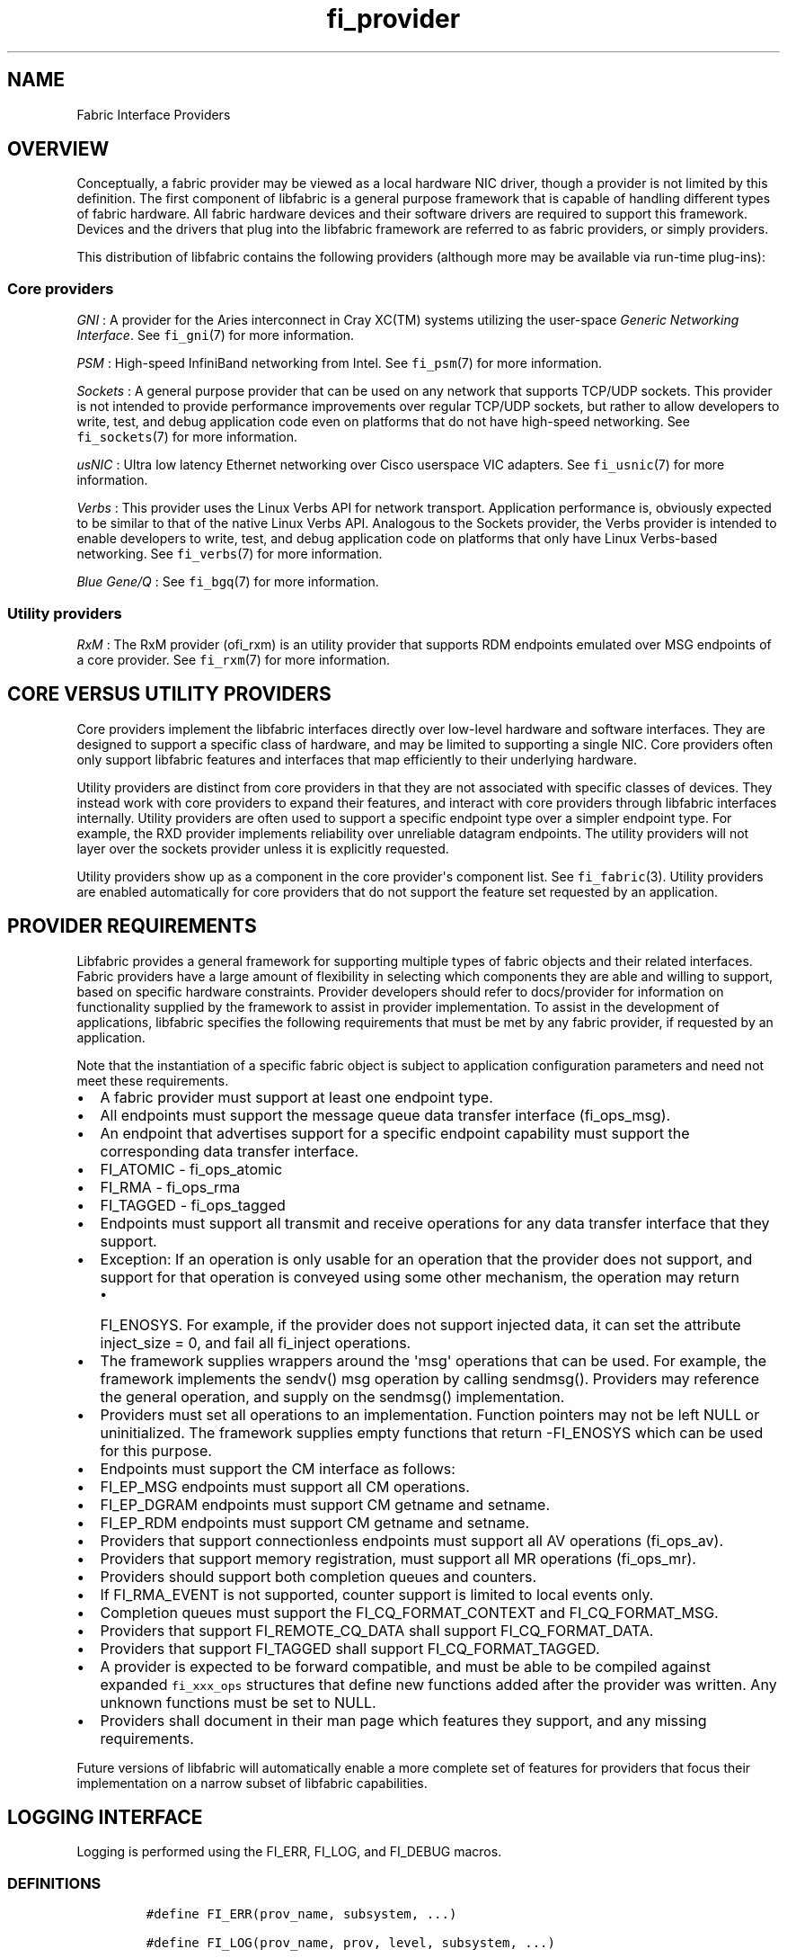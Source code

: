 .TH "fi_provider" "7" "2017\-10\-05" "Libfabric Programmer\[aq]s Manual" "\@VERSION\@"
.SH NAME
.PP
Fabric Interface Providers
.SH OVERVIEW
.PP
Conceptually, a fabric provider may be viewed as a local hardware NIC
driver, though a provider is not limited by this definition.
The first component of libfabric is a general purpose framework that is
capable of handling different types of fabric hardware.
All fabric hardware devices and their software drivers are required to
support this framework.
Devices and the drivers that plug into the libfabric framework are
referred to as fabric providers, or simply providers.
.PP
This distribution of libfabric contains the following providers
(although more may be available via run\-time plug\-ins):
.SS Core providers
.PP
\f[I]GNI\f[] : A provider for the Aries interconnect in Cray XC(TM)
systems utilizing the user\-space \f[I]Generic Networking Interface\f[].
See \f[C]fi_gni\f[](7) for more information.
.PP
\f[I]PSM\f[] : High\-speed InfiniBand networking from Intel.
See \f[C]fi_psm\f[](7) for more information.
.PP
\f[I]Sockets\f[] : A general purpose provider that can be used on any
network that supports TCP/UDP sockets.
This provider is not intended to provide performance improvements over
regular TCP/UDP sockets, but rather to allow developers to write, test,
and debug application code even on platforms that do not have
high\-speed networking.
See \f[C]fi_sockets\f[](7) for more information.
.PP
\f[I]usNIC\f[] : Ultra low latency Ethernet networking over Cisco
userspace VIC adapters.
See \f[C]fi_usnic\f[](7) for more information.
.PP
\f[I]Verbs\f[] : This provider uses the Linux Verbs API for network
transport.
Application performance is, obviously expected to be similar to that of
the native Linux Verbs API.
Analogous to the Sockets provider, the Verbs provider is intended to
enable developers to write, test, and debug application code on
platforms that only have Linux Verbs\-based networking.
See \f[C]fi_verbs\f[](7) for more information.
.PP
\f[I]Blue Gene/Q\f[] : See \f[C]fi_bgq\f[](7) for more information.
.SS Utility providers
.PP
\f[I]RxM\f[] : The RxM provider (ofi_rxm) is an utility provider that
supports RDM endpoints emulated over MSG endpoints of a core provider.
See \f[C]fi_rxm\f[](7) for more information.
.SH CORE VERSUS UTILITY PROVIDERS
.PP
Core providers implement the libfabric interfaces directly over
low\-level hardware and software interfaces.
They are designed to support a specific class of hardware, and may be
limited to supporting a single NIC.
Core providers often only support libfabric features and interfaces that
map efficiently to their underlying hardware.
.PP
Utility providers are distinct from core providers in that they are not
associated with specific classes of devices.
They instead work with core providers to expand their features, and
interact with core providers through libfabric interfaces internally.
Utility providers are often used to support a specific endpoint type
over a simpler endpoint type.
For example, the RXD provider implements reliability over unreliable
datagram endpoints.
The utility providers will not layer over the sockets provider unless it
is explicitly requested.
.PP
Utility providers show up as a component in the core provider\[aq]s
component list.
See \f[C]fi_fabric\f[](3).
Utility providers are enabled automatically for core providers that do
not support the feature set requested by an application.
.SH PROVIDER REQUIREMENTS
.PP
Libfabric provides a general framework for supporting multiple types of
fabric objects and their related interfaces.
Fabric providers have a large amount of flexibility in selecting which
components they are able and willing to support, based on specific
hardware constraints.
Provider developers should refer to docs/provider for information on
functionality supplied by the framework to assist in provider
implementation.
To assist in the development of applications, libfabric specifies the
following requirements that must be met by any fabric provider, if
requested by an application.
.PP
Note that the instantiation of a specific fabric object is subject to
application configuration parameters and need not meet these
requirements.
.IP \[bu] 2
A fabric provider must support at least one endpoint type.
.IP \[bu] 2
All endpoints must support the message queue data transfer interface
(fi_ops_msg).
.IP \[bu] 2
An endpoint that advertises support for a specific endpoint capability
must support the corresponding data transfer interface.
.IP \[bu] 2
FI_ATOMIC \- fi_ops_atomic
.IP \[bu] 2
FI_RMA \- fi_ops_rma
.IP \[bu] 2
FI_TAGGED \- fi_ops_tagged
.IP \[bu] 2
Endpoints must support all transmit and receive operations for any data
transfer interface that they support.
.IP \[bu] 2
Exception: If an operation is only usable for an operation that the
provider does not support, and support for that operation is conveyed
using some other mechanism, the operation may return
.RS 2
.IP \[bu] 2
FI_ENOSYS.
For example, if the provider does not support injected data, it can set
the attribute inject_size = 0, and fail all fi_inject operations.
.RE
.IP \[bu] 2
The framework supplies wrappers around the \[aq]msg\[aq] operations that
can be used.
For example, the framework implements the sendv() msg operation by
calling sendmsg().
Providers may reference the general operation, and supply on the
sendmsg() implementation.
.IP \[bu] 2
Providers must set all operations to an implementation.
Function pointers may not be left NULL or uninitialized.
The framework supplies empty functions that return \-FI_ENOSYS which can
be used for this purpose.
.IP \[bu] 2
Endpoints must support the CM interface as follows:
.IP \[bu] 2
FI_EP_MSG endpoints must support all CM operations.
.IP \[bu] 2
FI_EP_DGRAM endpoints must support CM getname and setname.
.IP \[bu] 2
FI_EP_RDM endpoints must support CM getname and setname.
.IP \[bu] 2
Providers that support connectionless endpoints must support all AV
operations (fi_ops_av).
.IP \[bu] 2
Providers that support memory registration, must support all MR
operations (fi_ops_mr).
.IP \[bu] 2
Providers should support both completion queues and counters.
.IP \[bu] 2
If FI_RMA_EVENT is not supported, counter support is limited to local
events only.
.IP \[bu] 2
Completion queues must support the FI_CQ_FORMAT_CONTEXT and
FI_CQ_FORMAT_MSG.
.IP \[bu] 2
Providers that support FI_REMOTE_CQ_DATA shall support
FI_CQ_FORMAT_DATA.
.IP \[bu] 2
Providers that support FI_TAGGED shall support FI_CQ_FORMAT_TAGGED.
.IP \[bu] 2
A provider is expected to be forward compatible, and must be able to be
compiled against expanded \f[C]fi_xxx_ops\f[] structures that define new
functions added after the provider was written.
Any unknown functions must be set to NULL.
.IP \[bu] 2
Providers shall document in their man page which features they support,
and any missing requirements.
.PP
Future versions of libfabric will automatically enable a more complete
set of features for providers that focus their implementation on a
narrow subset of libfabric capabilities.
.SH LOGGING INTERFACE
.PP
Logging is performed using the FI_ERR, FI_LOG, and FI_DEBUG macros.
.SS DEFINITIONS
.IP
.nf
\f[C]
#define\ FI_ERR(prov_name,\ subsystem,\ ...)

#define\ FI_LOG(prov_name,\ prov,\ level,\ subsystem,\ ...)

#define\ FI_DEBUG(prov_name,\ subsystem,\ ...)
\f[]
.fi
.SS ARGUMENTS
.PP
\f[I]prov_name\f[] : String representing the provider name.
.PP
\f[I]prov\f[] : Provider context structure.
.PP
\f[I]level\f[] : Log level associated with log statement.
.PP
\f[I]subsystem\f[] : Subsystem being logged from.
.SS DESCRIPTION
.PP
\f[I]FI_ERR\f[] : Always logged.
.PP
\f[I]FI_LOG\f[] : Logged if the intended provider, log level, and
subsystem parameters match the user supplied values.
.PP
\f[I]FI_DEBUG\f[] : Logged if configured with the \-\-enable\-debug
flag.
.SH SEE ALSO
.PP
\f[C]fi_gni\f[](7), \f[C]fi_psm\f[](7), \f[C]fi_sockets\f[](7),
\f[C]fi_usnic\f[](7), \f[C]fi_verbs\f[](7), \f[C]fi_bgq\f[](7),
.SH AUTHORS
OpenFabrics.
